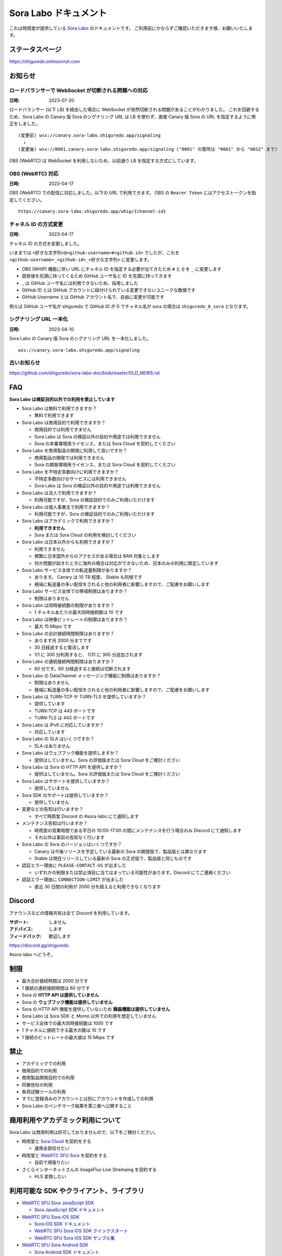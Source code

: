 ######################
Sora Labo ドキュメント
######################

これは時雨堂が提供している `Sora Labo <https://sora-labo.shiguredo.app/>`_ のドキュメントです。
ご利用前にかならずご確認いただきます様、お願いいたします。

ステータスページ
=====================

https://shiguredo.onlineornot.com

お知らせ
========

ロードバランサーで WebSocket が切断される問題への対応
------------------------------------------------------------------

:日時: 2023-07-20

ロードバランサー (以下 LB) を経由した場合に WebSocket が突然切断される問題があることがわかりました。
これを回避するため、Sora Labo の Canary 版 Sora のシグナリング URL は LB を使わず、直接 Canary 版 Sora の URL を指定するように修正をしました。

::

  (変更前) wss://canary.sora-labo.shiguredo.app/signaling
    ↓
  (変更後) wss://0001.canary.sora-labo.shiguredo.app/signaling ("0001" の箇所は "0001" から "0012" まで)

OBS (WebRTC) は WebSocket を利用しないため、以前通り LB を指定する方式にしています。


OBS (WebRTC) 対応
------------------------------------------------------

:日時: 2023-04-17

OBS (WebRTC) での配信に対応しました。以下の URL で利用できます。
OBS の ``Bearer Token`` にはアクセストークンを指定してください。

::

    https://canary.sora-labo.shiguredo.app/whip/{channel-id}


チャネル ID の方式変更
------------------------------------------------------

:日時: 2023-04-17

チャネル ID の方式を変更しました。

いままでは ``<好きな文字列>@<github-username>#<github-id>`` でしたが、これを ``<github-username>_<github-id>_<好きな文字列>`` に変更します。

- OBS (WHIP) 機能に伴い URL にチャネル ID を指定する必要が出てきたため ``#`` と ``@`` を ``_`` に変更します
- 固有値を先頭に持ってくるため GitHub ユーザ名と ID を先頭に持ってきます
- _ は GitHub ユーザ名には利用できないため、採用しました
- GitHub ID とは GitHub アカウントに紐付けられている変更できないユニークな数値です
- GitHub Username とは GitHub アカウント名で、自由に変更が可能です

例えば GitHub ユーザ名が shiguredo で GitHub ID が 0 でチャネル名が sora の場合は ``shiguredo_0_sora`` となります。

シグナリング URL 一本化
------------------------------------------------------

:日時: 2023-04-10

Sora Labo の Canary 版 Sora のシグナリング URL を一本化しました。

::

    wss://canary.sora-labo.shiguredo.app/signaling


古いお知らせ
------------------

https://github.com/shiguredo/sora-labo-doc/blob/master/OLD_NEWS.rst

FAQ
===

**Sora Labo は検証目的以外での利用を禁止しています**

- Sora Labo は無料で利用できますか？

  - 無料で利用できます
- Sora Labo は商用目的で利用できますか？

  - 商用目的では利用できません
  - Sora Labo は Sora の検証以外の目的や用途では利用できません
  - Sora の本番環境用ライセンス、または Sora Cloud を契約してください
- Sora Labo を商用製品の開発に利用して良いですか？

  - 商用製品の開発では利用できません
  - Sora の開発環境用ライセンス、または Sora Cloud を契約してください
- Sora Labo を不特定多数向けに利用できますか？

  - 不特定多数向けのサービスには利用できません
  - Sora Labo は Sora の検証以外の目的や用途では利用できません
- Sora Labo は法人で利用できますか？

  - 利用可能ですが、Sora の検証目的でのみご利用いただけます
- Sora Labo は個人事業主で利用できますか？

  - 利用可能ですが、Sora の検証目的でのみご利用いただけます
- Sora Labo はアカデミックで利用できますか？

  - **利用できません**
  - Sora または Sora Cloud の利用を検討してください
- Sora Labo は日本以外からも利用できますか？

  - 利用できません
  - 頻繁に日本国外からのアクセスがある場合は BAN 対象とします
  - 何か問題が起きたときに海外の場合は対応ができないため、日本のみの利用に限定しています
- Sora Labo サービス全体での転送量制限がありますか？

  - あります。 Canary は 10 TB 程度、 Stable も同様です
  - 極端に転送量の多い配信をされると他の利用者に影響しますので、ご配慮をお願いします
- Sora Labo サービス全体での帯域制限はありますか？

  - 制限はありません
- Sora Labo は同時接続数の制限がありますか？

  - 1 チャネルあたりの最大同時接続数は 10 です
- Sora Labo は映像ビットレートの制限はありますか？

  - 最大 15 Mbps です
- Sora Labo の合計接続時間制限はありますか？

  - あります月 2000 分までです
  - 30 日経過すると復活します
  - 1/1 に 300 分利用すると、 1/31 に 300 分追加されます
- Sora Labo の連続接続時間制限はありますか？

  - 60 分です。60 分経過すると接続は切断されます
- Sora Labo の DataChannel メッセージング機能に制限はありますか？

  - 制限はありません
  - 極端に転送量の多い配信をされると他の利用者に影響しますので、ご配慮をお願いします
- Sora Labo は TURN-TCP や TURN-TLS を提供していますか？

  - 提供しています
  - TURN-TCP は 443 ポートです
  - TURN-TLS は 443 ポートです
- Sora Labo は IPv6 に対応していますか？

  - 対応しています
- Sora Labo の SLA はいくつですか？

  - SLA はありません
- Sora Labo はウェブフック機能を提供しますか？

  - 提供はしていません。Sora の評価版または Sora Cloud をご検討ください
- Sora Labo は Sora の HTTP API を提供しますか？

  - 提供はしていません。Sora の評価版または Sora Cloud をご検討ください
- Sora Labo はサポートを提供していますか？

  - 提供していません
- Sora SDK のサポートは提供していますか？

  - 提供していません
- 変更などの告知は行いますか？

  - すべて時雨堂 Discord の #sora-labo にて通知します
- メンテナンス告知は行いますか？

  - 時雨堂の営業時間である平日の 10:00-17:00 の間にメンテナンスを行う場合のみ Discord にて通知します
  - それ以外は事前の告知なく行います
- Sora Labo の Sora のバージョンはいくつですか？

  - Canary は今後リリースを予定している最新の Sora の開発版で、製品版とは異なります
  - Stable は現在リリースしている最新の Sora の正式版で、製品版と同じものです
- 認証エラー理由に ``PLEASE-CONTACT-US`` が出ました

  - いずれかの制限または禁止項目に当てはまっている可能性があります。Discord にてご連絡ください
- 認証エラー理由に ``CONNECTION-LIMIT`` が出ました

  - 直近 30 日間の利用が 2000 分を超えると利用できなくなります

Discord
=======

アナウンスなどの情報共有は全て Discord を利用しています。

:サポート: しません
:アドバイス: します
:フィードバック: 歓迎します

https://discord.gg/shiguredo

#sora-labo へどうぞ。

制限
====

- 最大合計接続時間は 2000 分です
- 1 接続の連続接続時間は 60 分です
- Sora の **HTTP API は提供していません**
- Sora の **ウェブフック機能は提供していません**
- Sora の HTTP API 機能を提供していないため **録画機能は提供していません**
- Sora Labo は Sora SDK と Momo 以外での利用を想定していません
- サービス全体での最大同時接続数は 1000 です
- 1 チャネルに接続できる最大の数は 10 です
- 1 接続のビットレートの最大値は 15 Mbps です

禁止
====

- アカデミックでの利用
- 商用目的での利用
- 商用製品開発目的での利用
- 同業他社の利用
- 負荷試験ツールの利用
- すでに登録済みのアカウントとは別にアカウントを作成しての利用
- Sora Labo のベンチマーク結果を第三者へ公開すること

商用利用やアカデミック利用について
=========================================

Sora Labo は商用利用は許可しておりませんので、以下をご検討ください。

- 時雨堂と `Sora Cloud <https://sora-cloud.shiguredo.jp/>`_ を契約をする

  - 運用全部任せたい
- 時雨堂と `WebRTC SFU Sora <https://sora.shiguredo.jp/>`_ を契約をする

  - 自前で頑張りたい
- さくらインターネットさんの ImageFlux Live Stremaing を契約する

  - HLS 変換したい

利用可能な SDK やクライアント、ライブラリ
=========================================

- `WebRTC SFU Sora JavaScript SDK <https://github.com/shiguredo/sora-js-sdk>`_

  - `Sora JavaScript SDK ドキュメント <https://sora-js-sdk.shiguredo.jp//>`_
- `WebRTC SFU Sora iOS SDK <https://github.com/shiguredo/sora-ios-sdk>`_

  - `Sora iOS SDK ドキュメント <https://sora-ios-sdk.shiguredo.jp/>`_
  - `WebRTC SFU Sora iOS SDK クイックスタート <https://github.com/shiguredo/sora-ios-sdk-quickstart>`_
  - `WebRTC SFU Sora iOS SDK サンプル集 <https://github.com/shiguredo/sora-ios-sdk-samples>`_
- `WebRTC SFU Sora Android SDK <https://github.com/shiguredo/sora-android-sdk>`_

  - `Sora Android SDK ドキュメント <https://sora-android-sdk.shiguredo.jp/>`_
  - `WebRTC SFU Sora Android SDK クイックスタート <https://github.com/shiguredo/sora-android-sdk-quickstart>`_
  - `WebRTC SFU Sora Android SDK サンプル集 <https://github.com/shiguredo/sora-android-sdk-samples>`_
- `WebRTC SFU Sora Unity SDK <https://github.com/shiguredo/sora-unity-sdk>`_

  - `WebRTC SFU Sora Unity SDK サンプル集 <https://github.com/shiguredo/sora-unity-sdk-samples>`_
- `WebRTC SUF Sora C++ SDK <https://github.com/shiguredo/sora-cpp-sdk>`_

  - `WebRTC SFU Sora C++ SDK サンプル集 <https://github.com/shiguredo/sora-cpp-sdk-samples>`_
- `WebRTC SUF Sora Flutter SDK <https://github.com/shiguredo/sora-flutter-sdk>`_
- `WebRTC SUF Sora Python SDK <https://github.com/shiguredo/sora-python-sdk>`_
- `WebRTC Native Client Momo <https://github.com/shiguredo/momo>`_


比較表
=========================

Sora Labo は検証目的以外での利用はできません。それ以外は `Sora Cloud <https://sora-cloud.shiguredo.jp>`_ または `Sora <https://sora.shiguredo.jp>`_ をご検討ください。

.. list-table::
    :header-rows: 1

    * - 機能
      - Sora Labo
      - Sora Cloud
      - Sora
    * - タイプ
      - SaaS
      - SaaS
      - パッケージ
    * - 商用利用
      - 不可、検証目的のみ
      - 可
      - 可
    * - アカデミック利用
      - 不可
      - 可
      - 可
    * - 同時接続
      - 1 チャネル 10 程度
      - 5000 程度
      - ライセンスに依存
    * - 帯域
      - 制限あり
      - 最大 20 Gbps
      - 自由
    * - 認証
      - アクセストークン
      - アクセストークン
      - 自由
    * - ウェブフック
      - 不可
      - 可
      - 可
    * - API
      - 不可
      - 一部を除いて可
      - 可
    * - 録画
      - 不可
      - 可
      - 可
    * - 運用
      - 不要
      - 不要
      - 必要
    * - 構築
      - 不要
      - 不要
      - 必要
    * - サポート
      - 無し
      - 有り(チケット)
      - 有り(メール)


利用方法
========

アクセストークンを生成する
----------------------------------------------

- シークレットキーを利用して JWT (HS256) で生成してください
- exp はオプションです
- nbf はオプションです 
- channel_id はオプションです

  - channel_id クレームを指定するとチャネル ID が一致していないと認証に失敗します

アクセストークンは Sora Labo のダッシュボードで作成可能です。

.. image:: https://i.gyazo.com/2da238f201c08ffef50d01c791d80e34.png

シークレットキーをアクセストークンとして利用する
------------------------------------------------

アクセストークンを生成せずに、シークレットキーをそのままアクセストークンとしても利用可能です。

Sora DevTools を利用する
------------------------

`Sora DevTools <https://github.com/shiguredo/sora-devtools>`_ という開発者ツールを https://sora-devtools.shiguredo.jp/ にデプロイして公開しています。

ダッシュボードページに Sora DevTools をSora Labo 経由で利用できるように、
チャネル ID とアクセストークンとシグナリング URL 埋め込んである URL を用意してあります。

.. image:: https://i.gyazo.com/a6ed59073da7d7773303ab17ecc68250.png

Sora JavaScript SDK を利用する
--------------------------------------------

Sora JavaScript SDK のサンプル集を利用して Sora Labo に接続できます。

`WebRTC SFU Sora JavaScript SDK サンプル集 <https://github.com/shiguredo/sora-js-sdk-samples>`_

``git clone`` 後 ``pnpm install`` した後、
``sendrecv`` ディレクトリの ``.env.local.sample`` を ``.env.local`` に変更して以下の値を設定してください。

.. code-block::

  VITE_DEFAULT_SIGNALING_URL=wss://0001.canary.sora-labo.shiguredo.app/signaling
  VITE_DEFAULT_CHANNEL_ID=<自分の GitHub Username>_<自分の GitHub ID>_<好きなチャネル名>
  VITE_DEFAULT_ACCESS_TOKEN=<アクセストークン>

その後は ``pnpm run sendrecv`` で実行可能です。

Sora Android SDK を利用する
-------------------------------

`shiguredo/sora-android-sdk: WebRTC SFU Sora Android SDK <https://github.com/shiguredo/sora-android-sdk>`_

Sora Android SDK のクイックスタートまたはサンプル集を利用して Sora Labo に接続できます。

- `WebRTC SFU Sora Android SDK クイックスタート <https://github.com/shiguredo/sora-android-sdk-quickstart>`_
- `WebRTC SFU Sora Android SDK サンプル集 <https://github.com/shiguredo/sora-android-sdk-samples>`_

1. gradle.properties の作成
^^^^^^^^^^^^^^^^^^^^^^^^^^^^^^^^^

クイックスタートまたはサンプル集のディレクトリトップの ``gradle.properties.example`` を元に ``gradle.properties`` を作成します。

gradle.properties の作成::

  $ cp gradle.properties.example gradle.properties

2. 接続情報の設定
^^^^^^^^^^^^^^^^^^^^^

``gradle.properties`` に Sora Labo への接続情報を設定します。

- ``signaling_endpoint`` に Sora Labo の Sora シグナリング URLs を設定してください。カンマ区切りですべてのシグナリング URL を指定をしてください。
- ``channel_id`` に ``<自分の GitHub Username>_<自分の GitHub ID>_<好きなチャネル名>`` を指定してください

  - ここでは GitHub Username を ``shiguredo`` としています
  - ここでは GitHub ID を ``0`` としています
- ``signaling_metadata`` に自分のアクセストークンを指定してください

  - ここではアクセストークンを ``eyJhbGciOiJIUzI1NiIsInR5cCI6IkpXVCJ9.eyJjaGFubmVsX2lkIjoic29yYUBzaGlndXJlZG8jMCJ9.TYP-iQaMNcGF7xSxoa8QyqBveUyUQ6EobBc1djg1_is`` としています

gradle.properties への設定例::

    # Setting Sora's signaling endpoint and channel_id
    signaling_endpoint = wss://0001.canary.sora-labo.shiguredo.app/signaling, wss://0002.canary.sora-labo.shiguredo.app/signaling, wss://0003.canary.sora-labo.shiguredo.app/signaling
    channel_id         = shiguredo_0_sora

    # Setting Signaling Metadata.
    # Quotes must be double escaped.
    # e.g.) signaling_metadata = {\\"spam\\":\\"egg\\"}
    # This setting is required. If you do not want to use it, set it to blank.
    signaling_metadata = {\\"access_token\\":\\"eyJhbGciOiJIUzI1NiIsInR5cCI6IkpXVCJ9.eyJjaGFubmVsX2lkIjoic29yYUBzaGlndXJlZG8jMCJ9.TYP-iQaMNcGF7xSxoa8QyqBveUyUQ6EobBc1djg1_is\\"}

Sora iOS SDK を利用する
-------------------------------

`shiguredo/sora-ios-sdk: WebRTC SFU Sora iOS SDK <https://github.com/shiguredo/sora-ios-sdk>`_

Sora iOS SDK のクイックスタートまたはサンプル集を利用して Sora Labo に接続できます。

- `WebRTC SFU Sora iOS SDK クイックスタート <https://github.com/shiguredo/sora-ios-sdk-quickstart>`_
- `WebRTC SFU Sora iOS SDK サンプル集 <https://github.com/shiguredo/sora-ios-sdk-samples>`_

1. Environment.swift の作成
^^^^^^^^^^^^^^^^^^^^^^^^^^^^^^^

クイックスタートまたはサンプル集の ``Environment.example.swift`` を元に ``Environment.swift`` を作成します。

Environment.swift の作成::

  $ cp Environment.example.swift Environment.swift

2. 接続情報の設定
^^^^^^^^^^^^^^^^^^^

``Environment.swift`` に Sora Labo への接続情報を設定します。

- ``signaling_endpoint`` に Sora Labo の Sora シグナリング URLs を全て指定してください
- ``channel_id`` に ``<自分の GitHub Username>_<自分の GitHub ID>_<好きなチャネル名>`` を指定してください

  - ここでは GitHub Username を ``shiguredo`` としています
  - ここでは GitHub ID を ``0`` としています
- ``signalingConnectMetadata`` に自分のアクセストークンを指定してください

  - ここではアクセストークンを ``eyJhbGciOiJIUzI1NiIsInR5cCI6IkpXVCJ9.eyJjaGFubmVsX2lkIjoic29yYUBzaGlndXJlZG8jMCJ9.TYP-iQaMNcGF7xSxoa8QyqBveUyUQ6EobBc1djg1_is`` としています

Environment.swift への設定例::

    // 接続するサーバーのシグナリング URL
    static let urls = [URL(string: "wss://0001.canary.sora-labo.shiguredo.app/signaling")!,
                       URL(string: "wss://0002.canary.sora-labo.shiguredo.app/signaling")!,
                       URL(string: "wss://0003.canary.sora-labo.shiguredo.app/signaling")!]

    // チャネル ID
    static let channelId = "shiguredo_0_sora"

    // metadata
    static let signalingConnectMetadata = ["access_token" : "eyJhbGciOiJIUzI1NiIsInR5cCI6IkpXVCJ9.eyJjaGFubmVsX2lkIjoic29yYUBzaGlndXJlZG8jMCJ9.TYP-iQaMNcGF7xSxoa8QyqBveUyUQ6EobBc1djg1_is"]

WebRTC Native Client Momo で Sora を利用する
--------------------------------------------

`shiguredo/momo: WebRTC Native Client Momo <https://github.com/shiguredo/momo>`_

Momo で Sora が利用できます。

- ``channel_id`` に ``<自分の GitHub Username>_<自分の GitHub ID>_<好きなチャネル名>`` を指定してください

  - ここでは GitHub Username を ``shiguredo`` としています
  - ここでは GitHub ID を ``0`` としています
- 自分のアクセストークンを --metadata で指定してください

  - ここではアクセストークンを ``eyJhbGciOiJIUzI1NiIsInR5cCI6IkpXVCJ9.eyJjaGFubmVsX2lkIjoic29yYUBzaGlndXJlZG8jMCJ9.TYP-iQaMNcGF7xSxoa8QyqBveUyUQ6EobBc1djg1_is`` としています
- Sora Labo は Sora クラスターを採用しているため提供されているシグナリング URL をすべて指定してください

GitHub Username が shiguredo で、 チャネル ID が sora-devtools の場合::

    ./momo --resolution VGA --no-audio-device sora --auto \
        --signaling-url \
            wss://0001.canary.sora-labo.shiguredo.app/signaling \
            wss://0002.canary.sora-labo.shiguredo.app/signaling \
            wss://0003.canary.sora-labo.shiguredo.app/signaling \
        --channel-id shiguredo_0_sora \
        --role sendonly --multistream true --video-codec-type VP8 --video-bit-rate 2500 \
        --metadata '{"access_token": "eyJhbGciOiJIUzI1NiIsInR5cCI6IkpXVCJ9.eyJjaGFubmVsX2lkIjoic29yYUBzaGlndXJlZG8jMCJ9.TYP-iQaMNcGF7xSxoa8QyqBveUyUQ6EobBc1djg1_is"}'

Sora DevTools のマルチストリーム受信を開いて接続してみてください。

.. image:: https://i.gyazo.com/ade1532c1536d36cf890e533b9185289.png

AV1 を利用する
-------------------------------

Chrome や Momo を利用する事で、 AV1 が利用可能です。

H.265 を利用する
-------------------------------

Safari Technology Preview 105 以降で設定で ``WebRTC H265 codec`` を有効にすることで H.265 を試すことが可能です。

`Sora で WebRTC の H.265 を試す <https://gist.github.com/voluntas/c271462d273285377593521dcb6dd6a5>`_

OBS (WebRTC) で配信する
=======================================

手順
-------------------

#. OBS をダウンロードする
#. OBS に WHIP エンドポイント URL を指定する
#. OBS の ``Bearer Token`` にアクセストークンを指定する

OBS のダウンロード
----------------------------------------

OBS (WebRTC) はまだ正式にリリースされていません。
そのため、以下の URL からダウンロードしてください。

`Add WebRTC (WHIP) output support · obsproject/obs-studio@012f5ab <https://github.com/obsproject/obs-studio/actions/runs/4711358202>`_

スクロールして下の方に行くと Artifacts があります。

- obs-studio-flatpak-ab0bbce72-x86_64
- obs-studio-macos-arm64-ab0bbce72
- obs-studio-macos-x86_64-ab0bbce72
- obs-studio-ubuntu-20.04-ab0bbce72
- obs-studio-ubuntu-22.04-ab0bbce72
- obs-studio-windows-x64-ab0bbce72
- obs-studio-windows-x86-ab0bbce72

注意点として macOS の場合はセキュリティで色々頑張る必要があります。

OBS (WebRTC) の設定
-------------------------

#. サービスで WHIP を選ぶ
#. サーバーに WHIP エンドポイントを指定する

   - ``https://canary.sora-labo.shiguredo.app/whip/{channel_id}``
   - ``channel_id`` は ``{github-username}_{github-id}_{channel_name}`` です
#. ``Bearer Token`` を指定する

.. image:: https://i.gyazo.com/40b0143574fcdc8f27e28102d3040608.png

OBS の設定例
---------------------------

以下は H.264 の 1080p 60fps で配信する際の設定例です。

.. image:: https://i.gyazo.com/2343be3113f6ee62bbd5854832095d7b.png

.. image:: https://i.gyazo.com/bde10b937928dd43b588c205ee8e0435.png


認証方法
========

チャネル ID を決める
--------------------

アクセストークンを利用してチャネルに認証をかけてみます。

チャネル ID は GitHub アカウントのユーザ名を先頭に指定する必要があります。

``<自分の GitHub Username>_<自分の GitHub ID>_<好きなチャネル名>`` と指定する必要があります。

以下はチャネル名 sora-devtools 、Github ユーザ名 shiguredo 、GitHub ID 0 を指定した例です。

チャネル ID 例::

    shiguredo_0_sora-devtools


metadata に access_token を指定する
------------------------------------

Sora の SDK は metadata をシグナリング時に指定できます。metadata に ``access_token`` を指定して下さい。
これで利用可能になります。

アクセストークンが ``eyJhbGciOiJIUzI1NiIsInR5cCI6IkpXVCJ9.eyJjaGFubmVsX2lkIjoic29yYUBzaGlndXJlZG8jMCJ9.TYP-iQaMNcGF7xSxoa8QyqBveUyUQ6EobBc1djg1_is`` の場合

.. code-block:: javascript

    {"access_token": "eyJhbGciOiJIUzI1NiIsInR5cCI6IkpXVCJ9.eyJjaGFubmVsX2lkIjoic29yYUBzaGlndXJlZG8jMCJ9.TYP-iQaMNcGF7xSxoa8QyqBveUyUQ6EobBc1djg1_is"}

検証向け機能
============

TURN-TCP 利用強制機能
---------------------

指定した接続が TURN-TCP を利用するように強制可能にする機能です。

metadata 指定時に ``{"turn_tcp_only": true}`` を指定して下さい。

TURN-TLS 利用強制機能
---------------------

指定した接続が TURN-TLS を利用するように強制可能にする機能です。

metadata 指定時に ``{"turn_tls_only": true}`` を指定して下さい。

Sora Labo のアカウントを削除する
=================================

**アカウントは削除しますが、ログは削除しないためアカウントを削除したとしても利用時間はリセットされません**

もし今後、 Sora Labo を利用しないのであればアカウントを削除できます。

ダッシュボードの一番下にアカウントの削除があります。


